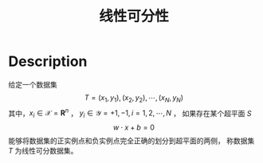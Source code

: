 :PROPERTIES:
:ID:       6806EDB3-04D3-43E9-B013-A1E218D1AA2C
:ROAM_ALIASES: linearly separable data set
:END:
#+title: 线性可分性
#+filed: math
#+OPTIONS: toc:nil
#+startup: latexpreview
#+filetags: :math:Users:wangfangyuan:Documents:roam:org_roam:

* Description
给定一个数据集
$$
T={(x_1,y_1),(x_2,y_2),\cdots,(x_N,y_N)}
$$
其中，$x_i\in\mathcal{X}=\mathbf{R}^n$ ， $y_i\in\mathcal{Y}={+1,-1},i=1,2,\cdots,N$ ，
如果存在某个超平面 $S$
$$
w\cdot x+b=0
$$
能够将数据集的正实例点和负实例点完全正确的划分到超平面的两侧，
称数据集 $T$ 为线性可分数据集。
